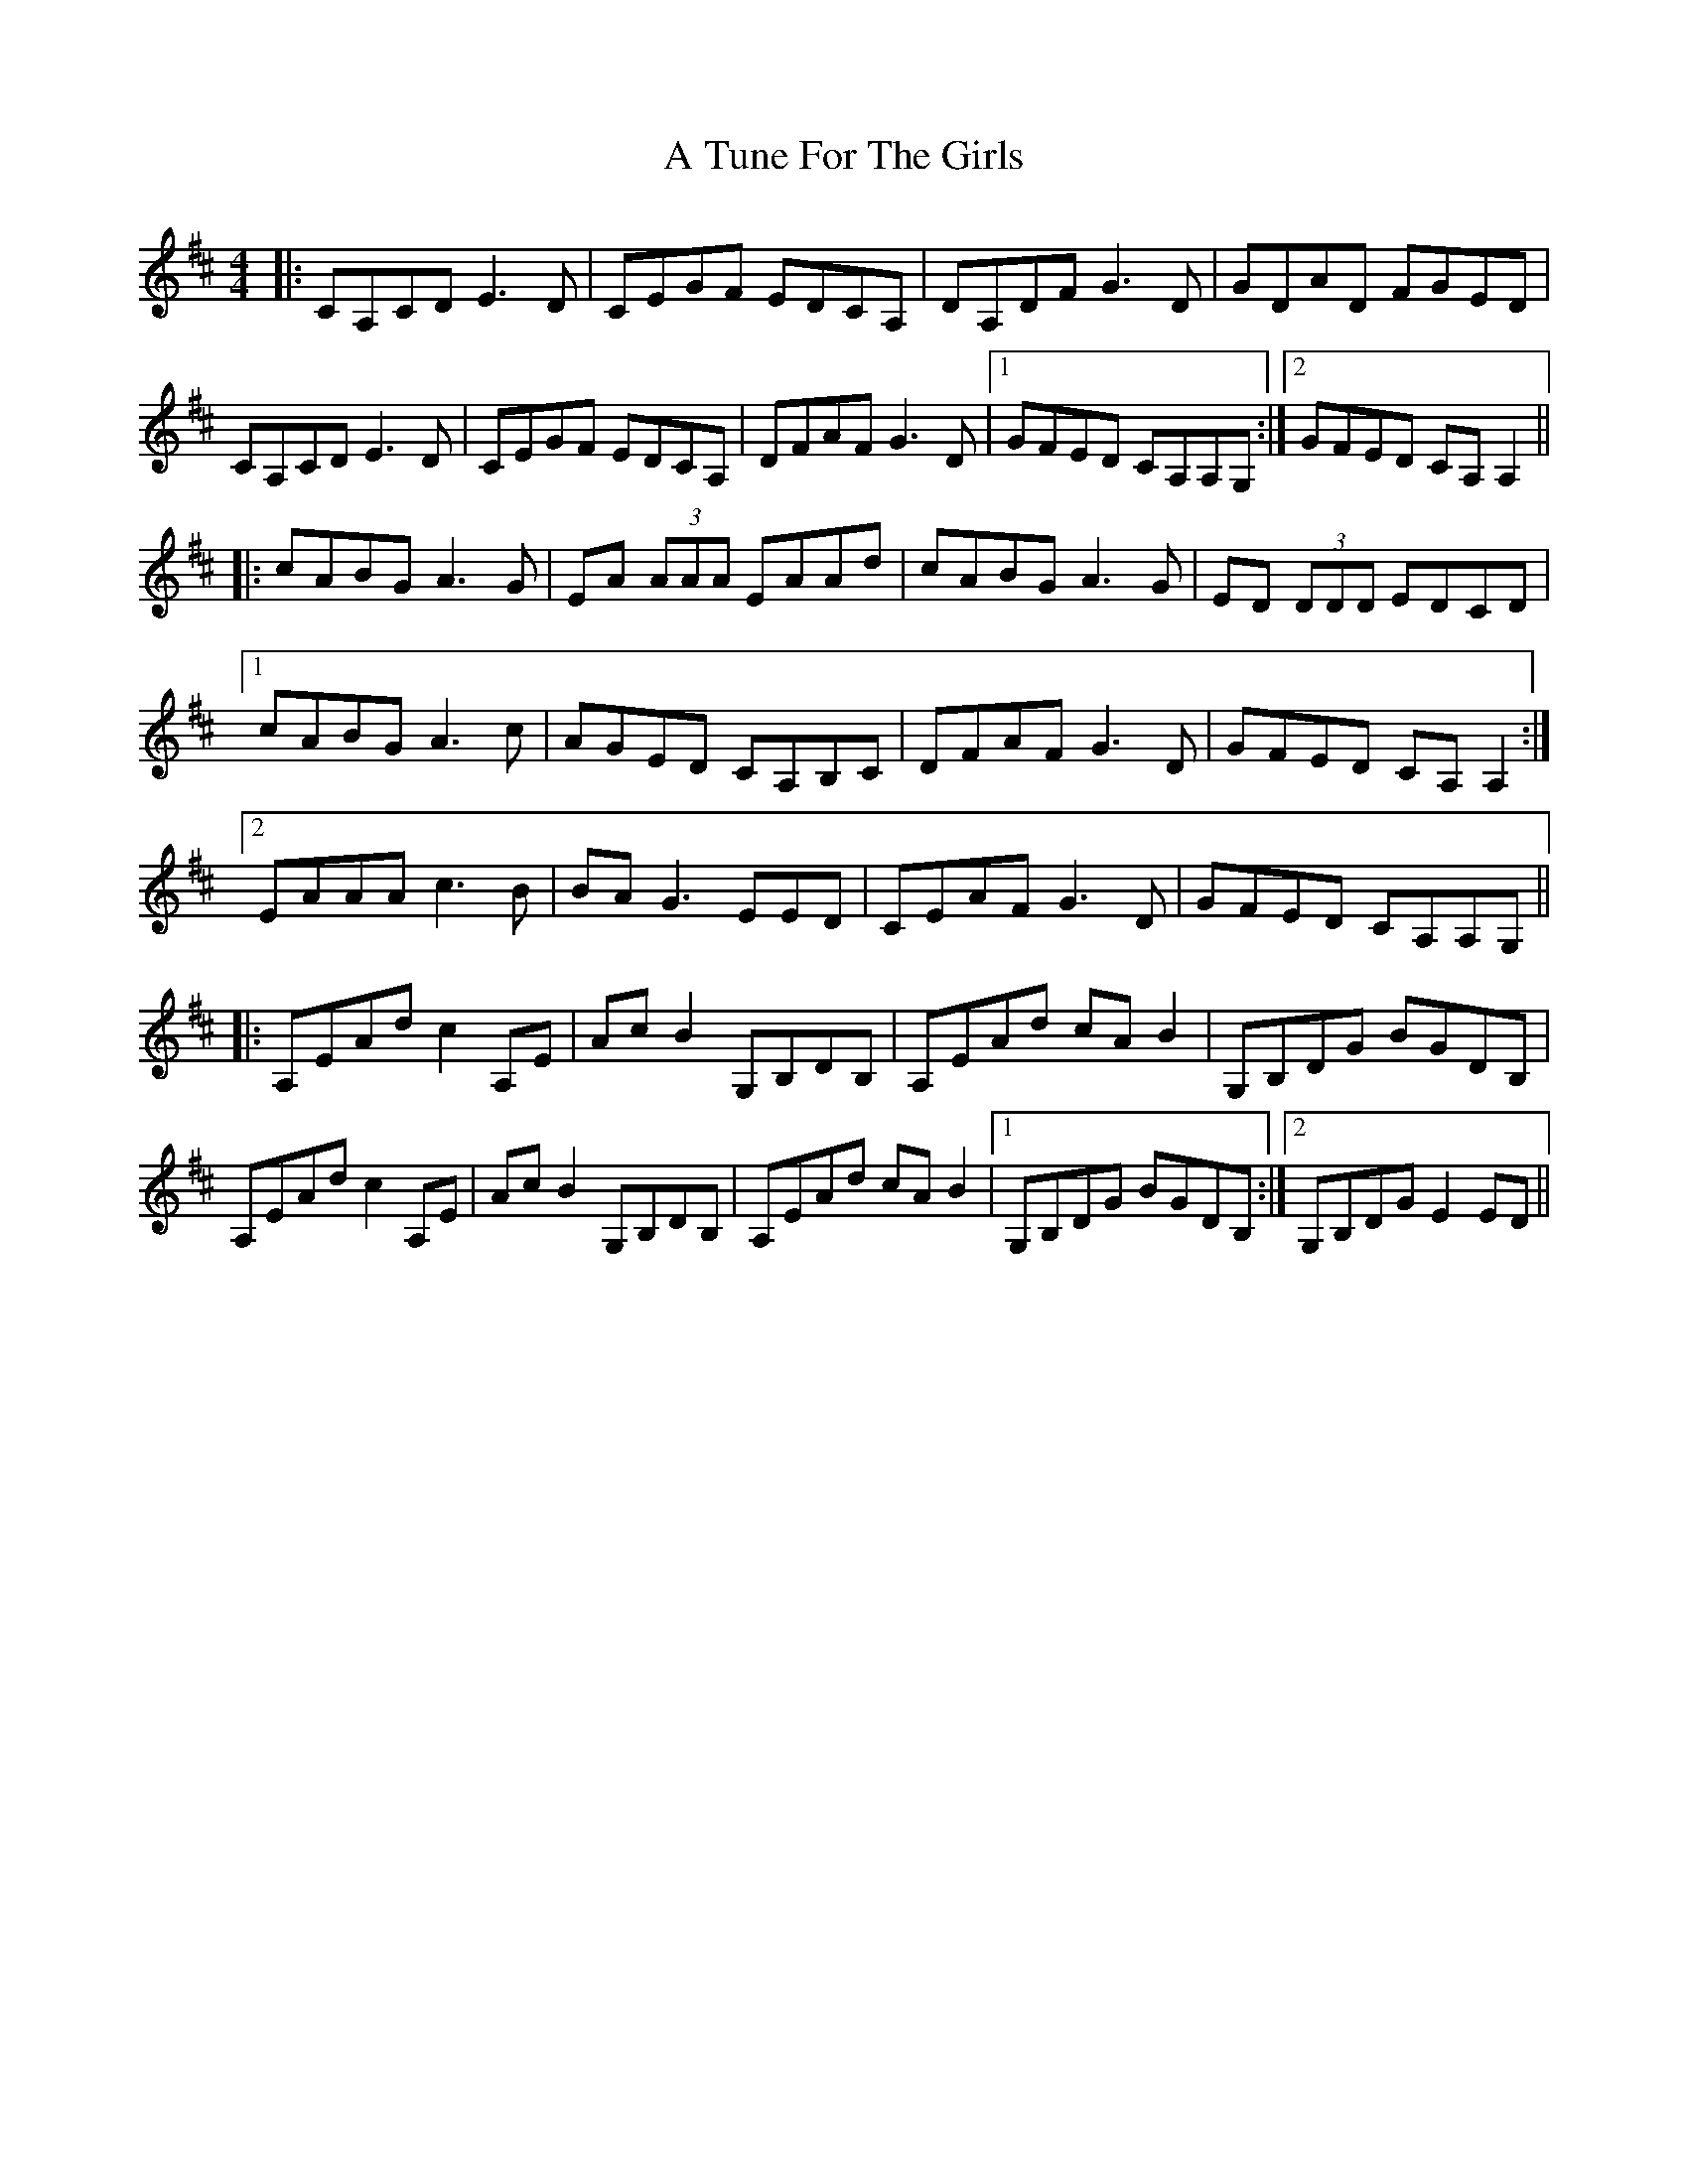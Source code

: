 X: 451
T: A Tune For The Girls
R: reel
M: 4/4
K: Amixolydian
|:CA,CD E3D|CEGF EDCA,|DA,DF G3D|GDAD FGED|
CA,CD E3D|CEGF EDCA,|DFAF G3D|1 GFED CA,A,G,:|2 GFED CA,A,2||
|:cABG A3G|EA (3AAA EAAd|cABG A3G|ED (3DDD EDCD|
[1 cABG A3c|AGED CA,B,C|DFAF G3D|GFED CA,A,2:|
[2 EAAA c3B|BA G3 EED|CEAF G3D|GFED CA,A,G,||
|:A,EAd c2A,E|AcB2 G,B,DB,|A,EAd cAB2|G,B,DG BGDB,|
A,EAd c2A,E|AcB2 G,B,DB,|A,EAd cAB2|1 G,B,DG BGDB,:|2 G,B,DG E2ED||

